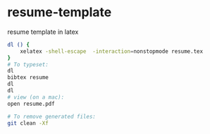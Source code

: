 * resume-template
resume template in latex

#+BEGIN_SRC sh
  dl () {
      xelatex -shell-escape  -interaction=nonstopmode resume.tex    
  }
  # To typeset:
  dl
  bibtex resume
  dl
  dl
  # view (on a mac):
  open resume.pdf

  # To remove generated files:
  git clean -Xf
#+END_SRC
